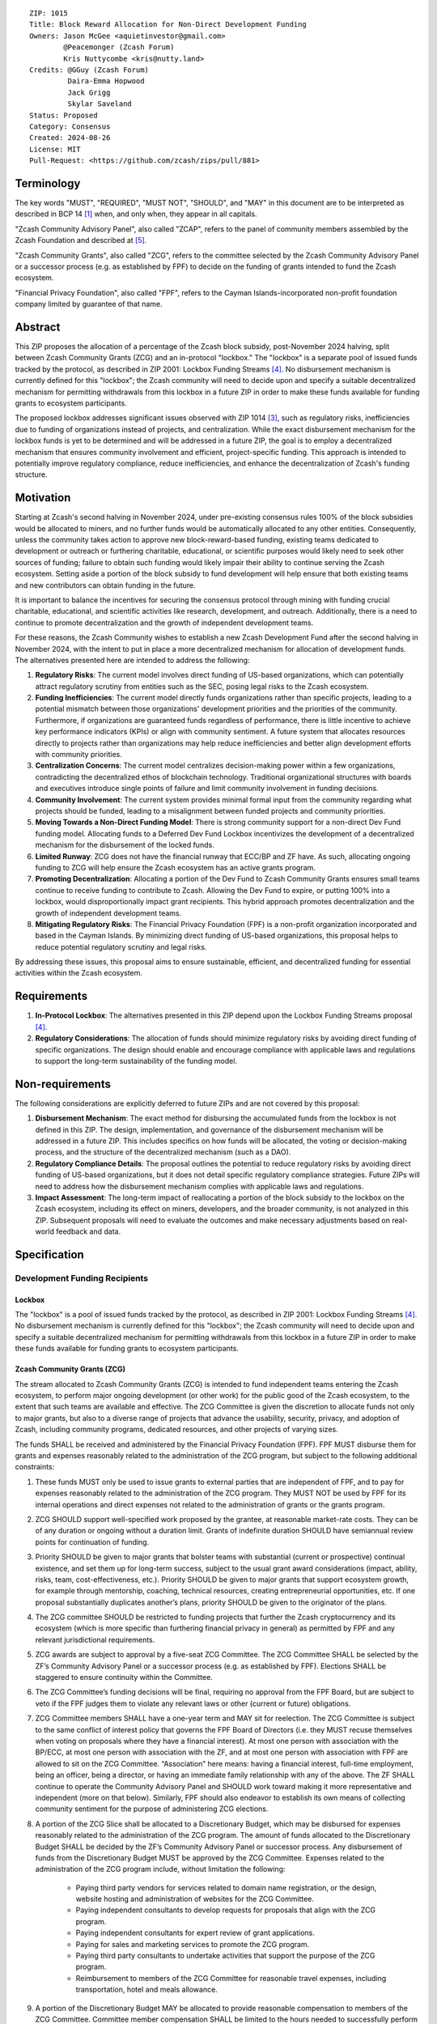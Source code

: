 ::

  ZIP: 1015
  Title: Block Reward Allocation for Non-Direct Development Funding
  Owners: Jason McGee <aquietinvestor@gmail.com>
          @Peacemonger (Zcash Forum)
          Kris Nuttycombe <kris@nutty.land>
  Credits: @GGuy (Zcash Forum)
           Daira-Emma Hopwood
           Jack Grigg
           Skylar Saveland
  Status: Proposed
  Category: Consensus
  Created: 2024-08-26
  License: MIT
  Pull-Request: <https://github.com/zcash/zips/pull/881>


Terminology
===========

The key words "MUST", "REQUIRED", "MUST NOT", "SHOULD", and "MAY" in this
document are to be interpreted as described in BCP 14 [#BCP14]_ when, and only
when, they appear in all capitals.

"Zcash Community Advisory Panel", also called "ZCAP", refers to the panel of
community members assembled by the Zcash Foundation and described at [#zcap]_.

"Zcash Community Grants", also called "ZCG", refers to the committee selected
by the Zcash Community Advisory Panel or a successor process (e.g. as established
by FPF) to decide on the funding of grants intended to fund the Zcash ecosystem.

"Financial Privacy Foundation", also called "FPF", refers to the Cayman
Islands-incorporated non-profit foundation company limited by guarantee of
that name.


Abstract
========

This ZIP proposes the allocation of a percentage of the Zcash block subsidy,
post-November 2024 halving, split between Zcash Community Grants (ZCG) and an
in-protocol "lockbox." The "lockbox" is a separate pool of issued funds tracked
by the protocol, as described in ZIP 2001: Lockbox Funding Streams [#zip-2001]_.
No disbursement mechanism is currently defined for this "lockbox"; the Zcash
community will need to decide upon and specify a suitable decentralized
mechanism for permitting withdrawals from this lockbox in a future ZIP in order
to make these funds available for funding grants to ecosystem participants.

The proposed lockbox addresses significant issues observed with ZIP 1014
[#zip-1014]_, such as regulatory risks, inefficiencies due to funding of
organizations instead of projects, and centralization. While the exact
disbursement mechanism for the lockbox funds is yet to be determined and will be
addressed in a future ZIP, the goal is to employ a decentralized mechanism that
ensures community involvement and efficient, project-specific funding. This
approach is intended to potentially improve regulatory compliance, reduce
inefficiencies, and enhance the decentralization of Zcash's funding structure.


Motivation
==========

Starting at Zcash's second halving in November 2024, under pre-existing
consensus rules 100% of the block subsidies would be allocated to miners, and no
further funds would be automatically allocated to any other entities.
Consequently, unless the community takes action to approve new
block-reward-based funding, existing teams dedicated to development or outreach
or furthering charitable, educational, or scientific purposes would likely need
to seek other sources of funding; failure to obtain such funding would likely
impair their ability to continue serving the Zcash ecosystem. Setting aside a
portion of the block subsidy to fund development will help ensure that both
existing teams and new contributors can obtain funding in the future.

It is important to balance the incentives for securing the consensus protocol
through mining with funding crucial charitable, educational, and scientific
activities like research, development, and outreach. Additionally, there is a
need to continue to promote decentralization and the growth of independent
development teams.

For these reasons, the Zcash Community wishes to establish a new Zcash
Development Fund after the second halving in November 2024, with the intent to
put in place a more decentralized mechanism for allocation of development
funds. The alternatives presented here are intended to address the following:

1. **Regulatory Risks**: The current model involves direct funding of US-based
   organizations, which can potentially attract regulatory scrutiny from
   entities such as the SEC, posing legal risks to the Zcash ecosystem.

2. **Funding Inefficiencies**: The current model directly funds organizations
   rather than specific projects, leading to a potential mismatch between those
   organizations' development priorities and the priorities of the community.
   Furthermore, if organizations are guaranteed funds regardless of
   performance, there is little incentive to achieve key performance indicators
   (KPIs) or align with community sentiment. A future system that allocates
   resources directly to projects rather than organizations may help reduce
   inefficiencies and better align development efforts with community
   priorities.

3. **Centralization Concerns**: The current model centralizes decision-making
   power within a few organizations, contradicting the decentralized ethos of
   blockchain technology. Traditional organizational structures with boards and
   executives introduce single points of failure and limit community
   involvement in funding decisions.

4. **Community Involvement**: The current system provides minimal formal input
   from the community regarding what projects should be funded, leading to a
   misalignment between funded projects and community priorities.

5. **Moving Towards a Non-Direct Funding Model**: There is strong community
   support for a non-direct Dev Fund funding model. Allocating funds to a
   Deferred Dev Fund Lockbox incentivizes the development of a decentralized
   mechanism for the disbursement of the locked funds.

6. **Limited Runway**: ZCG does not have the financial runway that ECC/BP and ZF
   have. As such, allocating ongoing funding to ZCG will help ensure the Zcash
   ecosystem has an active grants program.

7. **Promoting Decentralization**: Allocating a portion of the Dev Fund to Zcash
   Community Grants ensures small teams continue to receive funding to
   contribute to Zcash. Allowing the Dev Fund to expire, or putting 100% into a
   lockbox, would disproportionally impact grant recipients. This hybrid
   approach promotes decentralization and the growth of independent development
   teams.

8. **Mitigating Regulatory Risks**: The Financial Privacy Foundation (FPF) is a
   non-profit organization incorporated and based in the Cayman Islands. By
   minimizing direct funding of US-based organizations, this proposal helps to
   reduce potential regulatory scrutiny and legal risks.

By addressing these issues, this proposal aims to ensure sustainable,
efficient, and decentralized funding for essential activities within the Zcash
ecosystem.


Requirements
============

1. **In-Protocol Lockbox**: The alternatives presented in this ZIP depend upon
   the Lockbox Funding Streams proposal [#zip-2001]_.

2. **Regulatory Considerations**: The allocation of funds should minimize
   regulatory risks by avoiding direct funding of specific organizations. The
   design should enable and encourage compliance with applicable laws and regulations to
   support the long-term sustainability of the funding model.


Non-requirements
================

The following considerations are explicitly deferred to future ZIPs and are not
covered by this proposal:

1. **Disbursement Mechanism**: The exact method for disbursing the accumulated
   funds from the lockbox is not defined in this ZIP. The design,
   implementation, and governance of the disbursement mechanism will be
   addressed in a future ZIP. This includes specifics on how funds will be
   allocated, the voting or decision-making process, and the structure of the
   decentralized mechanism (such as a DAO).

2. **Regulatory Compliance Details**: The proposal outlines the potential to
   reduce regulatory risks by avoiding direct funding of US-based
   organizations, but it does not detail specific regulatory compliance
   strategies. Future ZIPs will need to address how the disbursement mechanism
   complies with applicable laws and regulations.

3. **Impact Assessment**: The long-term impact of reallocating a portion of the
   block subsidy to the lockbox on the Zcash ecosystem, including its effect on
   miners, developers, and the broader community, is not analyzed in this ZIP.
   Subsequent proposals will need to evaluate the outcomes and make necessary
   adjustments based on real-world feedback and data.


Specification
=============

Development Funding Recipients
------------------------------

Lockbox
'''''''

The "lockbox" is a pool of issued funds tracked by the protocol, as described in
ZIP 2001: Lockbox Funding Streams [#zip-2001]_. No disbursement mechanism is
currently defined for this "lockbox"; the Zcash community will need to decide
upon and specify a suitable decentralized mechanism for permitting withdrawals
from this lockbox in a future ZIP in order to make these funds available for
funding grants to ecosystem participants.

Zcash Community Grants (ZCG)
''''''''''''''''''''''''''''

The stream allocated to Zcash Community Grants (ZCG) is intended to fund
independent teams entering the Zcash ecosystem, to perform major ongoing
development (or other work) for the public good of the Zcash ecosystem, to the
extent that such teams are available and effective. The ZCG Committee is given
the discretion to allocate funds not only to major grants, but also to a
diverse range of projects that advance the usability, security, privacy, and
adoption of Zcash, including community programs, dedicated resources, and other
projects of varying sizes.

The funds SHALL be received and administered by the Financial Privacy Foundation
(FPF). FPF MUST disburse them for grants and expenses reasonably related to the
administration of the ZCG program, but subject to the following additional
constraints:

1. These funds MUST only be used to issue grants to external parties that are
   independent of FPF, and to pay for expenses reasonably related to the
   administration of the ZCG program. They MUST NOT be used by FPF for
   its internal operations and direct expenses not related to the
   administration of grants or the grants program.

2. ZCG SHOULD support well-specified work proposed by the grantee, at
   reasonable market-rate costs. They can be of any duration or ongoing without
   a duration limit. Grants of indefinite duration SHOULD have semiannual
   review points for continuation of funding.

3. Priority SHOULD be given to major grants that bolster teams with substantial
   (current or prospective) continual existence, and set them up for long-term
   success, subject to the usual grant award considerations (impact, ability,
   risks, team, cost-effectiveness, etc.). Priority SHOULD be given to major
   grants that support ecosystem growth, for example through mentorship,
   coaching, technical resources, creating entrepreneurial opportunities, etc.
   If one proposal substantially duplicates another’s plans, priority SHOULD be
   given to the originator of the plans.

4. The ZCG committee SHOULD be restricted to funding projects that further the
   Zcash cryptocurrency and its ecosystem (which is more specific than
   furthering financial privacy in general) as permitted by FPF
   and any relevant jurisdictional requirements.

5. ZCG awards are subject to approval by a five-seat ZCG Committee. The ZCG
   Committee SHALL be selected by the ZF’s Community Advisory Panel or a
   successor process (e.g. as established by FPF). Elections SHALL be staggered
   to ensure continuity within the Committee.

6. The ZCG Committee’s funding decisions will be final, requiring no approval
   from the FPF Board, but are subject to veto if the FPF judges them to
   violate any relevant laws or other (current or future) obligations.

7. ZCG Committee members SHALL have a one-year term and MAY sit for reelection.
   The ZCG Committee is subject to the same conflict of interest policy that
   governs the FPF Board of Directors (i.e. they MUST recuse themselves when
   voting on proposals where they have a financial interest). At most one
   person with association with the BP/ECC, at most one person with
   association with the ZF, and at most one person with association with FPF
   are allowed to sit on the ZCG Committee.
   “Association” here means: having a financial interest, full-time employment,
   being an officer, being a director, or having an immediate family
   relationship with any of the above. The ZF SHALL continue to operate the
   Community Advisory Panel and SHOULD work toward making it more
   representative and independent (more on that below). Similarly, FPF should
   also endeavor to establish its own means of collecting community sentiment
   for the purpose of administering ZCG elections.

8. A portion of the ZCG Slice shall be allocated to a Discretionary Budget,
   which may be disbursed for expenses reasonably related to the administration
   of the ZCG program. The amount of funds allocated to the Discretionary
   Budget SHALL be decided by the ZF’s Community Advisory Panel or successor
   process. Any disbursement of funds from the Discretionary Budget MUST be
   approved by the ZCG Committee. Expenses related to the administration of the
   ZCG program include, without limitation the following:

    * Paying third party vendors for services related to domain name
      registration, or the design, website hosting and administration of
      websites for the ZCG Committee.
    * Paying independent consultants to develop requests for proposals that
      align with the ZCG program.
    * Paying independent consultants for expert review of grant applications.
    * Paying for sales and marketing services to promote the ZCG program.
    * Paying third party consultants to undertake activities that support the
      purpose of the ZCG program.
    * Reimbursement to members of the ZCG Committee for reasonable travel
      expenses, including transportation, hotel and meals allowance.

9. A portion of the Discretionary Budget MAY be allocated to provide reasonable
   compensation to members of the ZCG Committee. Committee member compensation
   SHALL be limited to the hours needed to successfully perform their positions
   and MUST align with the scope and responsibilities of their roles. The
   allocation and distribution of compensation to committee members SHALL be
   administered by the FPF. The compensation rate and hours for committee
   members SHALL be determined by the ZF’s Community Advisory Panel or
   successor process.

10. The ZCG Committee’s decisions relating to the allocation and disbursement
    of funds from the Discretionary Budget will be final, requiring no approval
    from the FPF Board, but are subject to veto if the FPF judges
    them to violate laws or FPF reporting requirements and other
    (current or future) obligations.

FPF SHALL recognize the ZCG slice of the Dev Fund as a Restricted Fund
donation under the above constraints (suitably formalized), and keep separate
accounting of its balance and usage under its Transparency and Accountability
obligations defined below.

FPF SHALL strive to define target metrics and key performance indicators,
and the ZCG Committee SHOULD utilize these in its funding decisions.

Furthering Decentralization
~~~~~~~~~~~~~~~~~~~~~~~~~~~

FPF SHALL conduct periodic reviews of the organizational structure, performance,
and effectiveness of the ZCG program and committee, taking into consideration
the input and recommendations of the ZCG Committee. As part of these periodic
reviews, FPF MUST commit to exploring the possibility of transitioning ZCG into
an independent organization if it is economically viable and it aligns with the
interests of the Zcash ecosystem and prevailing community sentiment.

In any transition toward independence, priority SHALL be given to maintaining or
enhancing the decentralization of the Zcash ecosystem. The newly formed
independent organization MUST ensure that decision-making processes remain
community-driven, transparent, and responsive to the evolving needs of the Zcash
community and ecosystem. In order to promote geographic decentralization, the
new organization SHOULD keep its domicile outside of the United States.

Transparency and Accountability
~~~~~~~~~~~~~~~~~~~~~~~~~~~~~~~

FPF MUST accept the following obligations in this section on behalf of ZCG:

* Publication of the ZCG Dashboard, providing a snapshot of ZCG’s current
  financials and any disbursements made to grantees.
* Bi-weekly meeting minutes documenting the decisions made by the ZCG committee
  on grants.
* Quarterly reports, detailing future plans, execution on previous plans, and
  finances (balances, and spending broken down by major categories).
* Annual detailed review of the organization performance and future plans.
* Annual financial report (IRS Form 990, or substantially similar information).

BP, ECC, ZF, FPF, ZCG and grant recipients MUST promptly disclose any security
or privacy risks that may affect users of Zcash (by responsible disclosure
under confidence to the pertinent developers, where applicable).

All substantial software whose development was funded by the Dev Fund SHOULD be
released under an Open Source license (as defined by the Open Source Initiative
[#osd]_), preferably the MIT license.

Enforcement
~~~~~~~~~~~

FPF MUST contractually commit to fulfill these obligations on behalf of
ZCG, and the prescribed use of funds, such that substantial violation, not
promptly remedied, will result in a modified version of Zcash node software
that removes ZCG’s Dev Fund slice and allocates it to the Deferred Dev Fund
lockbox.

Funding Streams
---------------

* 12% of the block subsidy is to be distributed to the lockbox.
* 8% of the block subsidy is to be distributed to the Financial Privacy
  Foundation (FPF), for the express use of the Zcash Community Grants Committee
  (ZCG) to fund independent teams in the Zcash ecosystem.

As of the activation of this ZIP, the complete set of funding streams for
Mainnet will be:

================= =========== ============= ============== ============
      Stream       Numerator   Denominator   Start height   End height
================= =========== ============= ============== ============
``FS_DEFERRED``       12           100          2726400      3146400
``FS_FPF_ZCG``         8           100          2726400      3146400
================= =========== ============= ============== ============

The set of funding streams for Testnet will be:

================= =========== ============= ============== ============
      Stream       Numerator   Denominator   Start height   End height
================= =========== ============= ============== ============
``FS_DEFERRED``       12           100          2976000      3396000
``FS_FPF_ZCG``         8           100          2976000      3396000
================= =========== ============= ============== ============


References
==========

.. [#BCP14] `Information on BCP 14 — "RFC 2119: Key words for use in RFCs to
    Indicate Requirement Levels" and "RFC 8174: Ambiguity of Uppercase vs
    Lowercase in RFC 2119 Key Words" <https://www.rfc-editor.org/info/bcp14>`_
.. [#osd] `The Open Source Definition <https://opensource.org/osd>`_
.. [#zip-1014] `ZIP 1014: Dev Fund Proposal and Governance <zip-1014.rst>`_
.. [#zip-2001] `ZIP 2001: Lockbox Funding Streams <zip-2001.rst>`_
.. [#zcap] `Zcash Community Advisory Panel <https://zfnd.org/zcap/>`_

